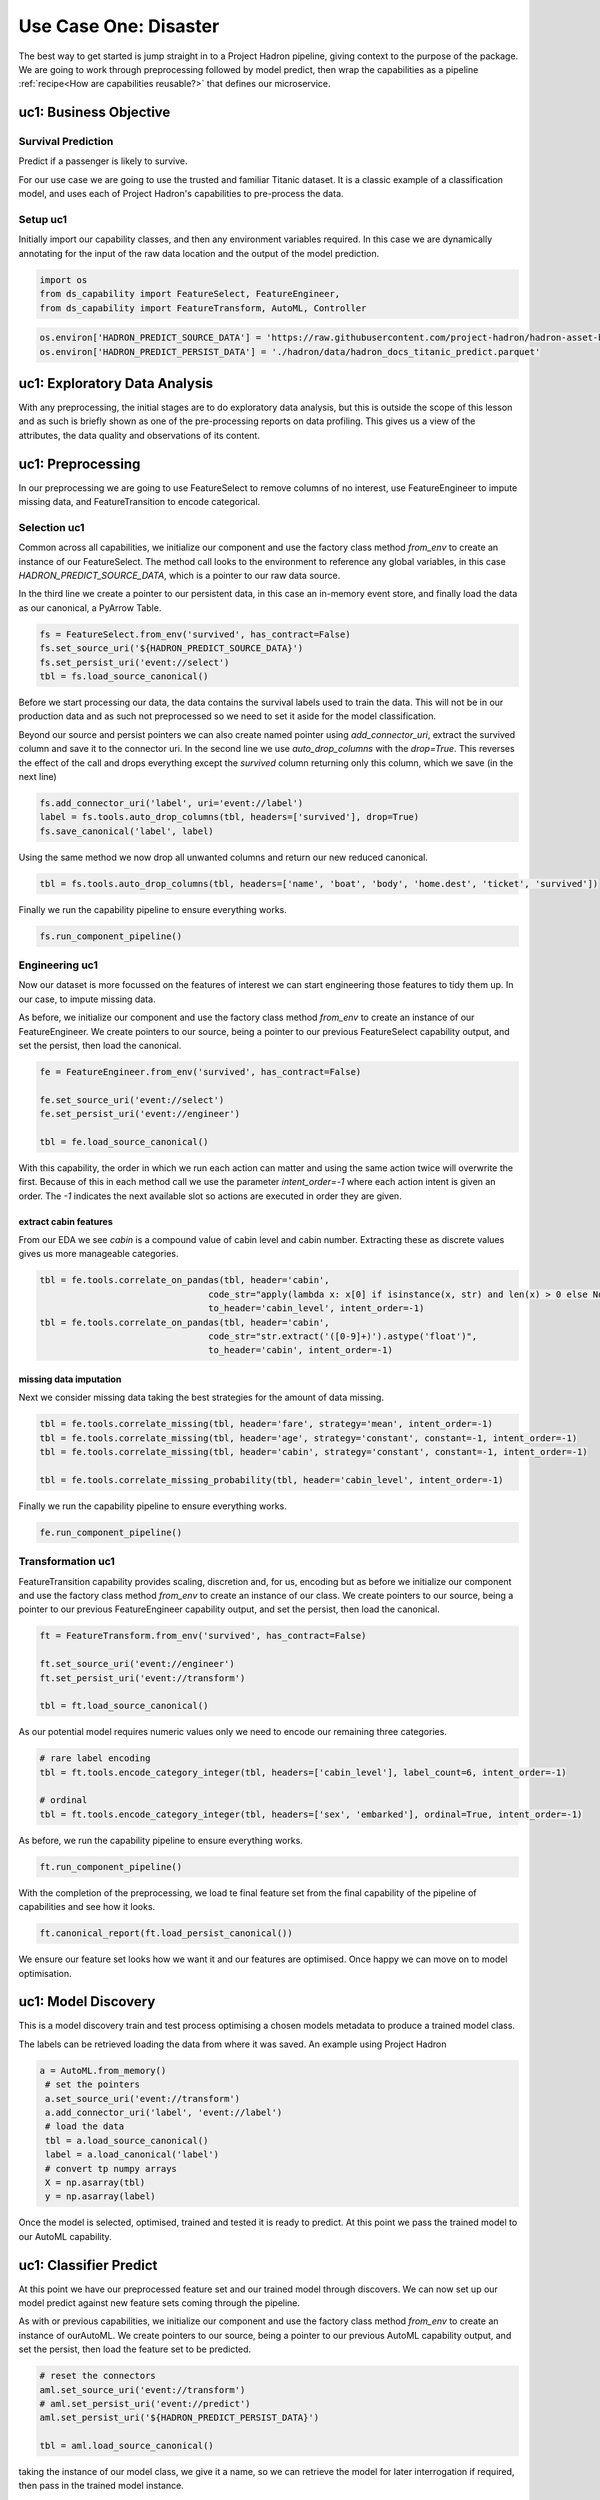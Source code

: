 Use Case One: Disaster
======================

The best way to get started is jump straight in to a Project Hadron pipeline, giving context to the
purpose of the package. We are going to work through preprocessing followed by model predict,
then wrap the capabilities as a pipeline :ref:`recipe<How are capabilities reusable?>` that
defines our microservice.

uc1: Business Objective
-----------------------

Survival Prediction
~~~~~~~~~~~~~~~~~~~

Predict if a passenger is likely to survive.

For our use case we are going to use the trusted and familiar Titanic dataset. It is a classic
example of a classification model, and uses each of Project Hadron's capabilities to pre-process
the data.

Setup uc1
~~~~~~~~~
Initially import our capability classes, and then any environment variables required. In this
case we are dynamically annotating for the input of the raw data location and the output of the
model prediction.

.. code-block::  python

    import os
    from ds_capability import FeatureSelect, FeatureEngineer,
    from ds_capability import FeatureTransform, AutoML, Controller

.. code-block::  python

    os.environ['HADRON_PREDICT_SOURCE_DATA'] = 'https://raw.githubusercontent.com/project-hadron/hadron-asset-bank/master/datasets/toy_sample/titanic.csv'
    os.environ['HADRON_PREDICT_PERSIST_DATA'] = './hadron/data/hadron_docs_titanic_predict.parquet'


uc1: Exploratory Data Analysis
------------------------------
With any preprocessing, the initial stages are to do exploratory data analysis, but this is outside
the scope of this lesson and as such is briefly shown as one of the pre-processing reports on data
profiling. This gives us a view of the attributes, the data quality and observations of its content.

.. image:: /source/_images/quick_start/qs_use_case_1_dictionary.png
  :align: center
  :width: 700


uc1: Preprocessing
------------------

In our preprocessing we are going to use FeatureSelect to remove columns of no interest, use
FeatureEngineer to impute missing data, and FeatureTransition to encode categorical.


Selection uc1
~~~~~~~~~~~~~

Common across all capabilities, we initialize our component and use the factory class method
`from_env` to create an instance of our FeatureSelect. The method call looks to the environment
to reference any global variables, in this case `HADRON_PREDICT_SOURCE_DATA`, which is a pointer
to our raw data source.

In the third line we create a pointer to our persistent data, in this case an in-memory event
store, and finally load the data as our canonical, a PyArrow Table.

.. code-block::  python

    fs = FeatureSelect.from_env('survived', has_contract=False)
    fs.set_source_uri('${HADRON_PREDICT_SOURCE_DATA}')
    fs.set_persist_uri('event://select')
    tbl = fs.load_source_canonical()

Before we start processing our data, the data contains the survival labels used to train the data.
This will not be in our production data and as such not preprocessed so we need to set it aside
for the model classification.

Beyond our source and persist pointers we can also create named pointer using `add_connector_uri`,
extract the survived column and save it to the connector uri. In the second line we use
`auto_drop_columns` with the `drop=True`. This reverses the effect of the call and drops
everything except the `survived` column returning only this column, which we save (in the
next line)

.. code-block::  python

    fs.add_connector_uri('label', uri='event://label')
    label = fs.tools.auto_drop_columns(tbl, headers=['survived'], drop=True)
    fs.save_canonical('label', label)

Using the same method we now drop all unwanted columns and return our new reduced canonical.

.. code-block::  python

    tbl = fs.tools.auto_drop_columns(tbl, headers=['name', 'boat', 'body', 'home.dest', 'ticket', 'survived'])

Finally we run the capability pipeline to ensure everything works.

.. code-block::  python

    fs.run_component_pipeline()


Engineering uc1
~~~~~~~~~~~~~~~

Now our dataset is more focussed on the features of interest we can start engineering those
features to tidy them up. In our case, to impute missing data.

As before, we initialize our component and use the factory class method `from_env` to create an
instance of our FeatureEngineer. We create pointers to our source, being a pointer to our previous
FeatureSelect capability output, and set the persist, then load the canonical.

.. code-block::  python

    fe = FeatureEngineer.from_env('survived', has_contract=False)
    
    fe.set_source_uri('event://select')
    fe.set_persist_uri('event://engineer')
    
    tbl = fe.load_source_canonical()

With this capability, the order in which we run each action can matter and using the same action
twice will overwrite the first. Because of this in each method call we use the parameter
`intent_order=-1` where each action intent is given an order. The `-1` indicates the next
available slot so actions are executed in order they are given.

extract cabin features
^^^^^^^^^^^^^^^^^^^^^^
From our EDA we see `cabin` is a compound value of cabin level and cabin number. Extracting these
as discrete values gives us more manageable categories.

.. code-block::  python

    tbl = fe.tools.correlate_on_pandas(tbl, header='cabin',
                                    code_str="apply(lambda x: x[0] if isinstance(x, str) and len(x) > 0 else None)",
                                    to_header='cabin_level', intent_order=-1)
    tbl = fe.tools.correlate_on_pandas(tbl, header='cabin',
                                    code_str="str.extract('([0-9]+)').astype('float')",
                                    to_header='cabin', intent_order=-1)

missing data imputation
^^^^^^^^^^^^^^^^^^^^^^^
Next we consider missing data taking the best strategies for the amount of data missing.

.. code-block::  python

    tbl = fe.tools.correlate_missing(tbl, header='fare', strategy='mean', intent_order=-1)
    tbl = fe.tools.correlate_missing(tbl, header='age', strategy='constant', constant=-1, intent_order=-1)
    tbl = fe.tools.correlate_missing(tbl, header='cabin', strategy='constant', constant=-1, intent_order=-1)

    tbl = fe.tools.correlate_missing_probability(tbl, header='cabin_level', intent_order=-1)

Finally we run the capability pipeline to ensure everything works.

.. code-block::  python

    fe.run_component_pipeline()


Transformation uc1
~~~~~~~~~~~~~~~~~~

FeatureTransition capability provides scaling, discretion and, for us, encoding but as before
we initialize our component and use the factory class method `from_env` to create an
instance of our class. We create pointers to our source, being a pointer to our previous
FeatureEngineer capability output, and set the persist, then load the canonical.

.. code-block::  python

    ft = FeatureTransform.from_env('survived', has_contract=False)
    
    ft.set_source_uri('event://engineer')
    ft.set_persist_uri('event://transform')
    
    tbl = ft.load_source_canonical()

As our potential model requires numeric values only we need to encode our remaining three
categories.

.. code-block::  python

    # rare label encoding
    tbl = ft.tools.encode_category_integer(tbl, headers=['cabin_level'], label_count=6, intent_order=-1)
    
    # ordinal
    tbl = ft.tools.encode_category_integer(tbl, headers=['sex', 'embarked'], ordinal=True, intent_order=-1)

As before, we run the capability pipeline to ensure everything works.

.. code-block::  python

    ft.run_component_pipeline()

With the completion of the preprocessing, we load te final feature set from the final capability
of the pipeline of capabilities and see how it looks.

.. code-block::  python

    ft.canonical_report(ft.load_persist_canonical())

.. image:: /source/_images/quick_start/qs_use_case_1_processed.png
  :align: center
  :width: 700


We ensure our feature set looks how we want it and our features are optimised. Once happy
we can move on to model optimisation.

uc1: Model Discovery
--------------------
This is a model discovery train and test process optimising a chosen models metadata to produce
a trained model class.

The labels can be retrieved loading the data from where it was saved. An example using Project
Hadron

.. code-block::  python

   a = AutoML.from_memory()
    # set the pointers
    a.set_source_uri('event://transform')
    a.add_connector_uri('label', 'event://label')
    # load the data
    tbl = a.load_source_canonical()
    label = a.load_canonical('label')
    # convert tp numpy arrays
    X = np.asarray(tbl)
    y = np.asarray(label)

Once the model is selected, optimised, trained and tested it is ready to predict. At this point
we pass the trained model to our AutoML capability.


uc1: Classifier Predict
-----------------------

At this point we have our preprocessed feature set and our trained model through discovers.
We can now set up our model predict against new feature sets coming through the pipeline.

As with or previous capabilities, we initialize our component and use the factory class method
`from_env` to create an instance of ourAutoML. We create pointers to our source, being a pointer
to our previous AutoML capability output, and set the persist, then load the feature set to be
predicted.

.. code-block::  python

    # reset the connectors
    aml.set_source_uri('event://transform')
    # aml.set_persist_uri('event://predict')
    aml.set_persist_uri('${HADRON_PREDICT_PERSIST_DATA}')
    
    tbl = aml.load_source_canonical()

taking the instance of our model class, we give it a name, so we can retrieve the model for later
interrogation if required, then pass in the trained model instance.

.. code-block::  python

    aml.add_trained_model(model_name='GradientBoost', trained_model=model)

With our model stored, we can now add our action to run our canonical against the model and return 
its predictions.

.. code-block::  python

    predict = aml.tools.label_predict(tbl, model_name='GradientBoost')

As with the other components, we run the capability pipeline to ensure everything works.

.. code-block::  python

    aml.run_component_pipeline()


uc1: Controller
---------------

As with or previous capabilities, we initialize our component and use the factory class method
`from_env` to create an instance of our Controller, but this time we don't need to give it a name
as it is assumed there will only ever be one controller in each project Hadron pipeline. We 
also don't need source and persist as the pipeline capabilities already have this.

.. code-block::  python

    ctrl = Controller.from_env(has_contract=False)

Once created we simply then register each of the pipeline components referenced by name. With the
Controller recipe complete the project Hadron pipeline is ready to run.

.. code-block::  python

    ctrl.register.feature_select('survived')
    ctrl.register.feature_engineer('survived')
    ctrl.register.feature_transform('survived')
    ctrl.register.automl('survived')

To run the pipeline will run the Controller instance using the method call `run_controller`,
which will run the our end-to-end pipeline from raw data to our modules prediction.

.. code-block::  python

    ctrl.run_controller()

Review Run uc1
~~~~~~~~~~~~~~

We can review our results by loading the AutoML output canonical.


.. code-block::  python

    AutoML.from_env('survived').load_persist_canonical()

.. parsed-literal::

    pyarrow.Table
    predict: int64
    ----
    predict: [[1,1,1,0,1,...,0,1,0,0,0]]

uc1: Summary
------------

At this point we have

* Performed Exploratory Data Analysis(EDA) to gain more clear insights
  of the data.
* Completed Data Preprocessing to produce a set of capability recipes
  to optimize the features of interest to a model algorithm.
* Build, train and train a model to select the best performing for our
  requirements.
* Save the trained model for prediction retrieval in our AutoML capability.
* Make Predictions using our model and the testing data set
* Created a capability pipeline of our preprocessing and model predict.

The next step will be to run the re-usable project Hadron pipeline with
representative synthetic data.


